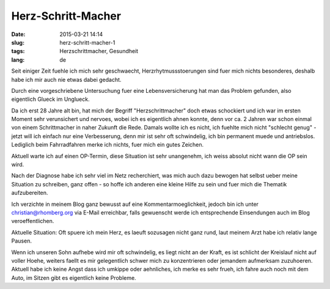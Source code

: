 Herz-Schritt-Macher
###################
:date: 2015-03-21 14:14
:slug: herz-schritt-macher-1
:tags: Herzschrittmacher, Gesundheit
:lang: de

Seit einiger Zeit fuehle ich mich sehr geschwaecht, Herzrhytmussstoerungen sind fuer mich nichts besonderes, deshalb habe ich mir auch nie etwas dabei gedacht.

Durch eine vorgeschriebene Untersuchung fuer eine Lebensversicherung hat man das Problem gefunden,
also eigentlich Glueck im Unglueck.

Da ich erst 28 Jahre alt bin, hat mich der Begriff "Herzschrittmacher" doch etwas schockiert und ich war im ersten Moment sehr verunsichert und nervoes, wobei ich es eigentlich ahnen konnte, denn vor ca. 2 Jahren war schon einmal von einem Schrittmacher in naher Zukunft die Rede.
Damals wollte ich es nicht, ich fuehlte mich nicht "schlecht genug" - jetzt will ich einfach nur eine Verbesserung, denn mir ist sehr oft schwindelig, ich bin permanent muede und antriebslos. Lediglich beim Fahrradfahren merke ich nichts, fuer mich ein gutes Zeichen.

Aktuell warte ich auf einen OP-Termin, diese Situation ist sehr unangenehm, ich weiss absolut nicht wann die OP sein wird.

Nach der Diagnose habe ich sehr viel im Netz recherchiert, was mich auch dazu bewogen hat selbst ueber meine Situation zu schreiben, ganz offen - so hoffe ich anderen eine kleine Hilfe zu sein und fuer mich die Thematik aufzubereiten.

Ich verzichte in meinem Blog ganz bewusst auf eine Kommentarmoeglichkeit, jedoch bin ich unter christian@rhomberg.org via E-Mail erreichbar, falls gewuenscht werde ich entsprechende Einsendungen auch im Blog veroeffentlichen.

Aktuelle Situation:
Oft spuere ich mein Herz, es laeuft sozusagen nicht ganz rund, laut meinem Arzt habe ich relativ lange Pausen.

Wenn ich unseren Sohn aufhebe wird mir oft schwindelig, es liegt nicht an der Kraft, es ist schlicht der Kreislauf nicht auf voller Hoehe, weiters faellt es mir gelegentlich schwer mich zu konzentrieren oder jemandem aufmerksam zuzuhoeren. Aktuell habe ich keine Angst dass ich umkippe oder aehnliches, ich merke es sehr frueh, ich fahre auch noch mit dem Auto, im Sitzen gibt es eigentlich keine Probleme. 
